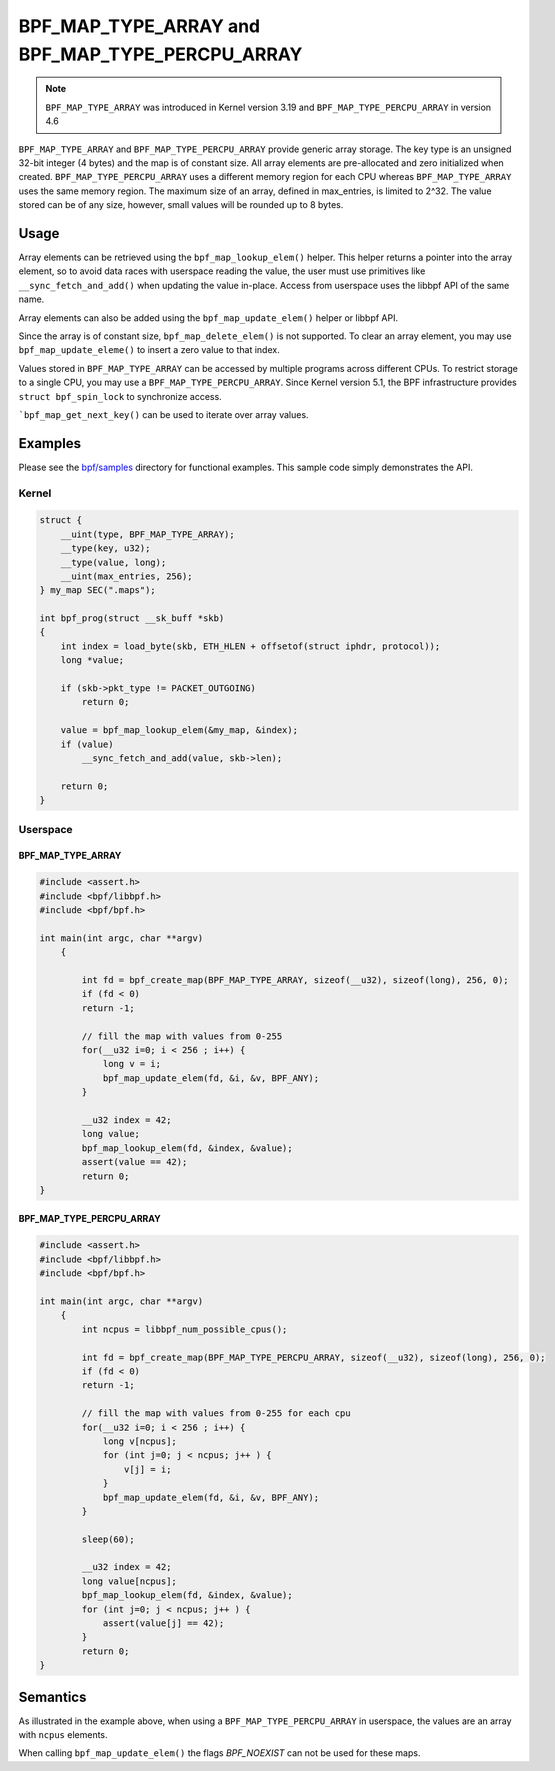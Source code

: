 .. SPDX-License-Identifier: GPL-2.0-only
.. Copyright (C) 2021 Red Hat, Inc.

================================================
BPF_MAP_TYPE_ARRAY and BPF_MAP_TYPE_PERCPU_ARRAY
================================================

.. note:: ``BPF_MAP_TYPE_ARRAY`` was introduced in Kernel version 3.19 and ``BPF_MAP_TYPE_PERCPU_ARRAY`` in version 4.6

``BPF_MAP_TYPE_ARRAY`` and ``BPF_MAP_TYPE_PERCPU_ARRAY`` provide generic array storage.
The key type is an unsigned 32-bit integer (4 bytes) and the map is of constant size.
All array elements are pre-allocated and zero initialized when created.
``BPF_MAP_TYPE_PERCPU_ARRAY`` uses a different memory region for each CPU whereas
``BPF_MAP_TYPE_ARRAY`` uses the same memory region.
The maximum size of an array, defined in max_entries, is limited to 2^32.
The value stored can be of any size, however, small values will be rounded up to 8 bytes.

Usage
=====

Array elements can be retrieved using the ``bpf_map_lookup_elem()`` helper.
This helper returns a pointer into the array element, so to avoid data races with userspace reading the value,
the user must use primitives like ``__sync_fetch_and_add()`` when updating the value in-place.
Access from userspace uses the libbpf API of the same name.

Array elements can also be added using the ``bpf_map_update_elem()`` helper or libbpf API.

Since the array is of constant size, ``bpf_map_delete_elem()`` is not supported.
To clear an array element, you may use ``bpf_map_update_eleme()`` to insert a zero value to that index.

Values stored in ``BPF_MAP_TYPE_ARRAY`` can be accessed by multiple programs across different CPUs.
To restrict storage to a single CPU, you may use a ``BPF_MAP_TYPE_PERCPU_ARRAY``.
Since Kernel version 5.1, the BPF infrastructure provides ``struct bpf_spin_lock`` to synchronize access.

```bpf_map_get_next_key()`` can be used to iterate over array values.

Examples
========

Please see the `bpf/samples`_ directory for functional examples.
This sample code simply demonstrates the API.

.. section links
.. _bpf/samples:
    https://git.kernel.org/pub/scm/linux/kernel/git/torvalds/linux.git/tree/samples/bpf/

Kernel
------

.. code-block:: c

    struct {
        __uint(type, BPF_MAP_TYPE_ARRAY);
        __type(key, u32);
        __type(value, long);
        __uint(max_entries, 256);
    } my_map SEC(".maps");

    int bpf_prog(struct __sk_buff *skb)
    {
        int index = load_byte(skb, ETH_HLEN + offsetof(struct iphdr, protocol));
        long *value;

        if (skb->pkt_type != PACKET_OUTGOING)
            return 0;

        value = bpf_map_lookup_elem(&my_map, &index);
        if (value)
            __sync_fetch_and_add(value, skb->len);

        return 0;
    }

Userspace
---------

BPF_MAP_TYPE_ARRAY
~~~~~~~~~~~~~~~~~~

.. code-block:: c

    #include <assert.h>
    #include <bpf/libbpf.h>
    #include <bpf/bpf.h>

    int main(int argc, char **argv)
        {

            int fd = bpf_create_map(BPF_MAP_TYPE_ARRAY, sizeof(__u32), sizeof(long), 256, 0);
            if (fd < 0)
            return -1;

            // fill the map with values from 0-255
            for(__u32 i=0; i < 256 ; i++) {
                long v = i;
                bpf_map_update_elem(fd, &i, &v, BPF_ANY);
            }

            __u32 index = 42;
            long value;
            bpf_map_lookup_elem(fd, &index, &value);
            assert(value == 42);
            return 0;
    }


BPF_MAP_TYPE_PERCPU_ARRAY
~~~~~~~~~~~~~~~~~~~~~~~~~

.. code-block:: c

    #include <assert.h>
    #include <bpf/libbpf.h>
    #include <bpf/bpf.h>

    int main(int argc, char **argv)
        {
            int ncpus = libbpf_num_possible_cpus();

            int fd = bpf_create_map(BPF_MAP_TYPE_PERCPU_ARRAY, sizeof(__u32), sizeof(long), 256, 0);
            if (fd < 0)
            return -1;

            // fill the map with values from 0-255 for each cpu
            for(__u32 i=0; i < 256 ; i++) {
                long v[ncpus];
                for (int j=0; j < ncpus; j++ ) {
                    v[j] = i;
                }
                bpf_map_update_elem(fd, &i, &v, BPF_ANY);
            }

            sleep(60);

            __u32 index = 42;
            long value[ncpus];
            bpf_map_lookup_elem(fd, &index, &value);
            for (int j=0; j < ncpus; j++ ) {
                assert(value[j] == 42);
            }
            return 0;
    }

Semantics
=========

As illustrated in the example above, when using a ``BPF_MAP_TYPE_PERCPU_ARRAY`` in userspace, the
values are an array with ``ncpus`` elements.

When calling ``bpf_map_update_elem()`` the flags `BPF_NOEXIST` can not be used for these maps.